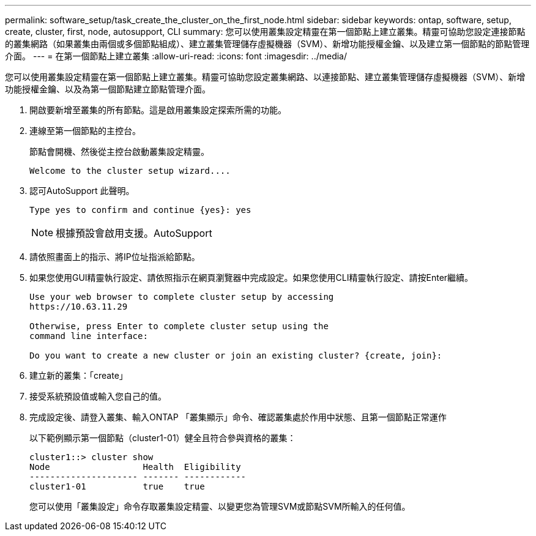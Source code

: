 ---
permalink: software_setup/task_create_the_cluster_on_the_first_node.html 
sidebar: sidebar 
keywords: ontap, software, setup, create, cluster, first, node, autosupport, CLI 
summary: 您可以使用叢集設定精靈在第一個節點上建立叢集。精靈可協助您設定連接節點的叢集網路（如果叢集由兩個或多個節點組成）、建立叢集管理儲存虛擬機器（SVM）、新增功能授權金鑰、以及建立第一個節點的節點管理介面。 
---
= 在第一個節點上建立叢集
:allow-uri-read: 
:icons: font
:imagesdir: ../media/


[role="lead"]
您可以使用叢集設定精靈在第一個節點上建立叢集。精靈可協助您設定叢集網路、以連接節點、建立叢集管理儲存虛擬機器（SVM）、新增功能授權金鑰、以及為第一個節點建立節點管理介面。

. 開啟要新增至叢集的所有節點。這是啟用叢集設定探索所需的功能。
. 連線至第一個節點的主控台。
+
節點會開機、然後從主控台啟動叢集設定精靈。

+
[listing]
----
Welcome to the cluster setup wizard....
----
. 認可AutoSupport 此聲明。
+
[listing]
----
Type yes to confirm and continue {yes}: yes
----
+

NOTE: 根據預設會啟用支援。AutoSupport

. 請依照畫面上的指示、將IP位址指派給節點。
. 如果您使用GUI精靈執行設定、請依照指示在網頁瀏覽器中完成設定。如果您使用CLI精靈執行設定、請按Enter繼續。
+
[listing]
----
Use your web browser to complete cluster setup by accessing
https://10.63.11.29

Otherwise, press Enter to complete cluster setup using the
command line interface:

Do you want to create a new cluster or join an existing cluster? {create, join}:
----
. 建立新的叢集：「create」
. 接受系統預設值或輸入您自己的值。
. 完成設定後、請登入叢集、輸入ONTAP 「叢集顯示」命令、確認叢集處於作用中狀態、且第一個節點正常運作
+
以下範例顯示第一個節點（cluster1-01）健全且符合參與資格的叢集：

+
[listing]
----
cluster1::> cluster show
Node                  Health  Eligibility
--------------------- ------- ------------
cluster1-01           true    true
----
+
您可以使用「叢集設定」命令存取叢集設定精靈、以變更您為管理SVM或節點SVM所輸入的任何值。


